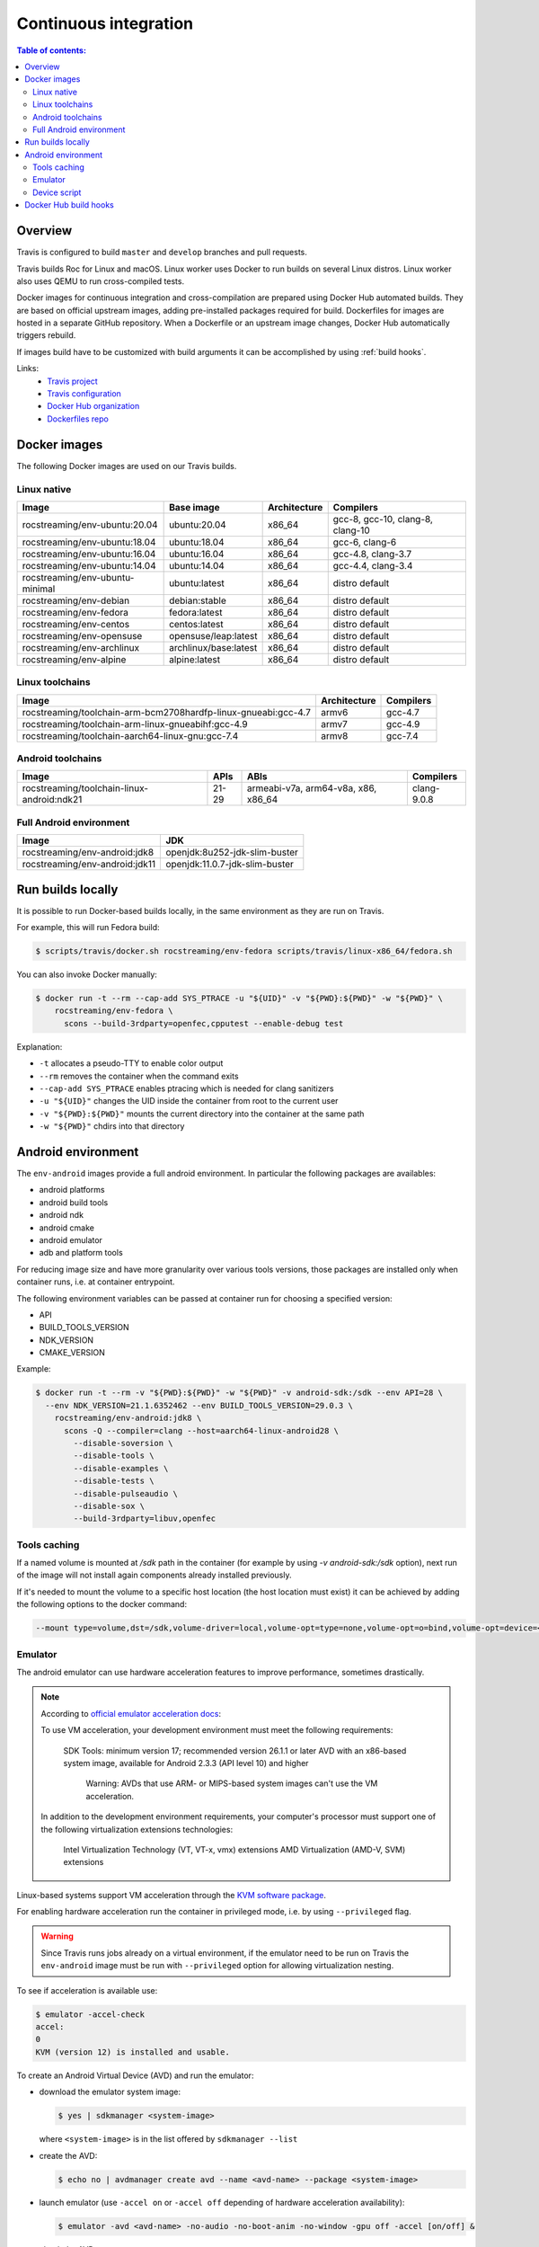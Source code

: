 Continuous integration
**********************

.. contents:: Table of contents:
   :local:
   :depth: 2

Overview
========

Travis is configured to build ``master`` and ``develop`` branches and pull requests.

Travis builds Roc for Linux and macOS. Linux worker uses Docker to run builds on several Linux distros. Linux worker also uses QEMU to run cross-compiled tests.

Docker images for continuous integration and cross-compilation are prepared using Docker Hub automated builds. They are based on official upstream images, adding pre-installed packages required for build. Dockerfiles for images are hosted in a separate GitHub repository. When a Dockerfile or an upstream image changes, Docker Hub automatically triggers rebuild.

If images build have to be customized with build arguments it can be accomplished by using :ref:`build hooks`.

Links:
 * `Travis project <https://travis-ci.com/github/roc-streaming/roc-toolkit>`_
 * `Travis configuration <https://github.com/roc-streaming/roc-toolkit/blob/master/.travis.yml>`_
 * `Docker Hub organization <https://hub.docker.com/u/rocstreaming/>`_
 * `Dockerfiles repo <https://github.com/roc-streaming/dockerfiles>`_

Docker images
=============

The following Docker images are used on our Travis builds.

Linux native
------------

=================================== ===================== ============= ================================
Image                               Base image            Architecture  Compilers
=================================== ===================== ============= ================================
rocstreaming/env-ubuntu:20.04       ubuntu:20.04          x86_64        gcc-8, gcc-10, clang-8, clang-10
rocstreaming/env-ubuntu:18.04       ubuntu:18.04          x86_64        gcc-6, clang-6
rocstreaming/env-ubuntu:16.04       ubuntu:16.04          x86_64        gcc-4.8, clang-3.7
rocstreaming/env-ubuntu:14.04       ubuntu:14.04          x86_64        gcc-4.4, clang-3.4
rocstreaming/env-ubuntu-minimal     ubuntu:latest         x86_64        distro default
rocstreaming/env-debian             debian:stable         x86_64        distro default
rocstreaming/env-fedora             fedora:latest         x86_64        distro default
rocstreaming/env-centos             centos:latest         x86_64        distro default
rocstreaming/env-opensuse           opensuse/leap:latest  x86_64        distro default
rocstreaming/env-archlinux          archlinux/base:latest x86_64        distro default
rocstreaming/env-alpine             alpine:latest         x86_64        distro default
=================================== ===================== ============= ================================

Linux toolchains
----------------

============================================================== ============= =========
Image                                                          Architecture  Compilers
============================================================== ============= =========
rocstreaming/toolchain-arm-bcm2708hardfp-linux-gnueabi:gcc-4.7 armv6         gcc-4.7
rocstreaming/toolchain-arm-linux-gnueabihf:gcc-4.9             armv7         gcc-4.9
rocstreaming/toolchain-aarch64-linux-gnu:gcc-7.4               armv8         gcc-7.4
============================================================== ============= =========

Android toolchains
------------------

========================================== =========== =================================== =============
Image                                      APIs        ABIs                                Compilers
========================================== =========== =================================== =============
rocstreaming/toolchain-linux-android:ndk21 21-29       armeabi-v7a, arm64-v8a, x86, x86_64 clang-9.0.8
========================================== =========== =================================== =============

Full Android environment
-------------------------

========================================== ===============================
Image                                      JDK
========================================== ===============================
rocstreaming/env-android:jdk8              openjdk:8u252-jdk-slim-buster
rocstreaming/env-android:jdk11             openjdk:11.0.7-jdk-slim-buster
========================================== ===============================

Run builds locally
==================

It is possible to run Docker-based builds locally, in the same environment as they are run on Travis.

For example, this will run Fedora build:

.. code::

   $ scripts/travis/docker.sh rocstreaming/env-fedora scripts/travis/linux-x86_64/fedora.sh

You can also invoke Docker manually:

.. code::

    $ docker run -t --rm --cap-add SYS_PTRACE -u "${UID}" -v "${PWD}:${PWD}" -w "${PWD}" \
        rocstreaming/env-fedora \
          scons --build-3rdparty=openfec,cpputest --enable-debug test

Explanation:

* ``-t`` allocates a pseudo-TTY to enable color output
* ``--rm`` removes the container when the command exits
* ``--cap-add SYS_PTRACE`` enables ptracing which is needed for clang sanitizers
* ``-u "${UID}"`` changes the UID inside the container from root to the current user
* ``-v "${PWD}:${PWD}"`` mounts the current directory into the container at the same path
* ``-w "${PWD}"`` chdirs into that directory

Android environment
===================

The ``env-android`` images provide a full android environment.
In particular the following packages are availables:

* android platforms
* android build tools
* android ndk
* android cmake
* android emulator
* adb and platform tools

For reducing image size and have more granularity over various tools versions, those packages are installed only when container runs, i.e. at container entrypoint.

The following environment variables can be passed at container run for choosing a specified version:

* API
* BUILD_TOOLS_VERSION
* NDK_VERSION
* CMAKE_VERSION

Example:

.. code::

    $ docker run -t --rm -v "${PWD}:${PWD}" -w "${PWD}" -v android-sdk:/sdk --env API=28 \
      --env NDK_VERSION=21.1.6352462 --env BUILD_TOOLS_VERSION=29.0.3 \
        rocstreaming/env-android:jdk8 \
          scons -Q --compiler=clang --host=aarch64-linux-android28 \
            --disable-soversion \
            --disable-tools \
            --disable-examples \
            --disable-tests \
            --disable-pulseaudio \
            --disable-sox \
            --build-3rdparty=libuv,openfec

Tools caching
-------------

If a named volume is mounted at `/sdk` path in the container (for example by using `-v android-sdk:/sdk` option), next run of the image will not install again components already installed previously.

If it's needed to mount the volume to a specific host location (the host location must exist) it can be achieved by adding the following options to the docker command:

.. code::

    --mount type=volume,dst=/sdk,volume-driver=local,volume-opt=type=none,volume-opt=o=bind,volume-opt=device=<host-path>

Emulator
--------

The android emulator can use hardware acceleration features to improve performance, sometimes drastically.

.. note::
  According to `official emulator acceleration docs <https://developer.android.com/studio/run/emulator-acceleration>`_:

  To use VM acceleration, your development environment must meet the following requirements:

    SDK Tools: minimum version 17; recommended version 26.1.1 or later
    AVD with an x86-based system image, available for Android 2.3.3 (API level 10) and higher

      Warning: AVDs that use ARM- or MIPS-based system images can't use the VM acceleration.

  In addition to the development environment requirements, your computer's processor must support one of the following virtualization extensions technologies:

    Intel Virtualization Technology (VT, VT-x, vmx) extensions
    AMD Virtualization (AMD-V, SVM) extensions

Linux-based systems support VM acceleration through the `KVM software package <https://www.linux-kvm.org/page/Main_Page>`_.

For enabling hardware acceleration run the container in privileged mode, i.e. by using ``--privileged`` flag.

.. warning::

  Since Travis runs jobs already on a virtual environment, if the emulator need to be run on Travis the ``env-android`` image must be run with ``--privileged`` option for allowing virtualization nesting.

To see if acceleration is available use:

.. code::

    $ emulator -accel-check
    accel:
    0
    KVM (version 12) is installed and usable.

To create an Android Virtual Device (AVD) and run the emulator:

* download the emulator system image:

  .. code::

      $ yes | sdkmanager <system-image>

  where ``<system-image>`` is in the list offered by ``sdkmanager --list``

* create the AVD:

  .. code::

      $ echo no | avdmanager create avd --name <avd-name> --package <system-image>

* launch emulator (use ``-accel on`` or ``-accel off`` depending of hardware acceleration availability):

  .. code::

      $ emulator -avd <avd-name> -no-audio -no-boot-anim -no-window -gpu off -accel [on/off] &

* check the AVD status:

  .. code::

      $ adb devices
      List of devices attached
      emulator-xxxx	device
      # "device" indicates that boot is completed
      # "offline" indicates that boot is still going on

Device script
-------------

The ``env-android`` image provides an helper script named ``device`` that takes care of creating and booting up AVDs.

* create an AVD:

  .. code::

      $ device create --api=<API> --image=<IMAGE> --arch=<ARCH> --name=<AVD-NAME>
  
  The string ``"system-images;android-<API>;<IMAGE>;<ARCH>"`` defines the emulator system image to be installed (it must be present in the list offered by ``sdkmanager --list``)

* start device and wait until boot is completed

  .. code::

      $ device start --name=<AVD-NAME>

.._build hooks:

Docker Hub build hooks
======================

The `Docker Hub build hooks <https://docs.docker.com/docker-hub/builds/advanced/#custom-build-phase-hooks>`_ allow to provide extra instructions to the autobuild process.

They can be used for example if ARGs have to be passed during image build process.

The ``hooks`` folder in the root location of `Dockerfiles repo <https://github.com/roc-streaming/dockerfiles>`_ provides two hooks for override building and publishing docker images;
the following steps are needed in order to use them:

* inside ``images`` folder create a subfolder named ``images/<image-name>/hooks``

* ``cd`` into the hooks subfolder and create a symbolic link to build and push hooks

  .. code::

      $ cd images/<image-name>/hooks
      $ ln -s ../../../hooks/build build
      $ ln -s ../../../hooks/push push

* create a csv file at ``images/<image-name>/hooks/images.csv`` location; the first line of the file must be header:

    .. code::

        DOCKERFILE;ARGS (comma-separated list);TAG

  Each row of the csv file declares a new image to build and publish.

  In particular the first column specifies the Dockerfile path related to ``images/<image-name>`` location;
  it can be left empty if the Dockerfile is in the default location.

  The second column is a comma-separated list of ARGs to pass for building docker image.

  The last column is the tag for the docker image. If the Dockerfile location is a subfolder of the default location then the subfolder path is used as the image tag (for example if the Dockerfile is located at ``images/<image-name>/tag1/Dockerfile`` the resulting image would have the tag ``tag1``).
